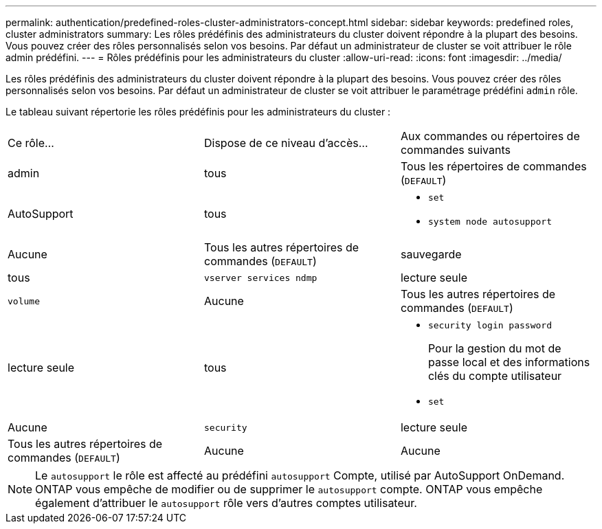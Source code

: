 ---
permalink: authentication/predefined-roles-cluster-administrators-concept.html 
sidebar: sidebar 
keywords: predefined roles, cluster administrators 
summary: Les rôles prédéfinis des administrateurs du cluster doivent répondre à la plupart des besoins. Vous pouvez créer des rôles personnalisés selon vos besoins. Par défaut un administrateur de cluster se voit attribuer le rôle admin prédéfini. 
---
= Rôles prédéfinis pour les administrateurs du cluster
:allow-uri-read: 
:icons: font
:imagesdir: ../media/


[role="lead"]
Les rôles prédéfinis des administrateurs du cluster doivent répondre à la plupart des besoins. Vous pouvez créer des rôles personnalisés selon vos besoins. Par défaut un administrateur de cluster se voit attribuer le paramétrage prédéfini `admin` rôle.

Le tableau suivant répertorie les rôles prédéfinis pour les administrateurs du cluster :

|===


| Ce rôle... | Dispose de ce niveau d'accès... | Aux commandes ou répertoires de commandes suivants 


 a| 
admin
 a| 
tous
 a| 
Tous les répertoires de commandes (`DEFAULT`)



 a| 
AutoSupport
 a| 
tous
 a| 
* `set`
* `system node autosupport`




 a| 
Aucune
 a| 
Tous les autres répertoires de commandes (`DEFAULT`)



 a| 
sauvegarde
 a| 
tous
 a| 
`vserver services ndmp`



 a| 
lecture seule
 a| 
`volume`



 a| 
Aucune
 a| 
Tous les autres répertoires de commandes (`DEFAULT`)



 a| 
lecture seule
 a| 
tous
 a| 
* `security login password`
+
Pour la gestion du mot de passe local et des informations clés du compte utilisateur

* `set`




 a| 
Aucune
 a| 
`security`



 a| 
lecture seule
 a| 
Tous les autres répertoires de commandes (`DEFAULT`)



 a| 
Aucune
 a| 
Aucune
 a| 
Tous les répertoires de commandes (`DEFAULT`)

|===
[NOTE]
====
Le `autosupport` le rôle est affecté au prédéfini `autosupport` Compte, utilisé par AutoSupport OnDemand. ONTAP vous empêche de modifier ou de supprimer le `autosupport` compte. ONTAP vous empêche également d'attribuer le `autosupport` rôle vers d'autres comptes utilisateur.

====